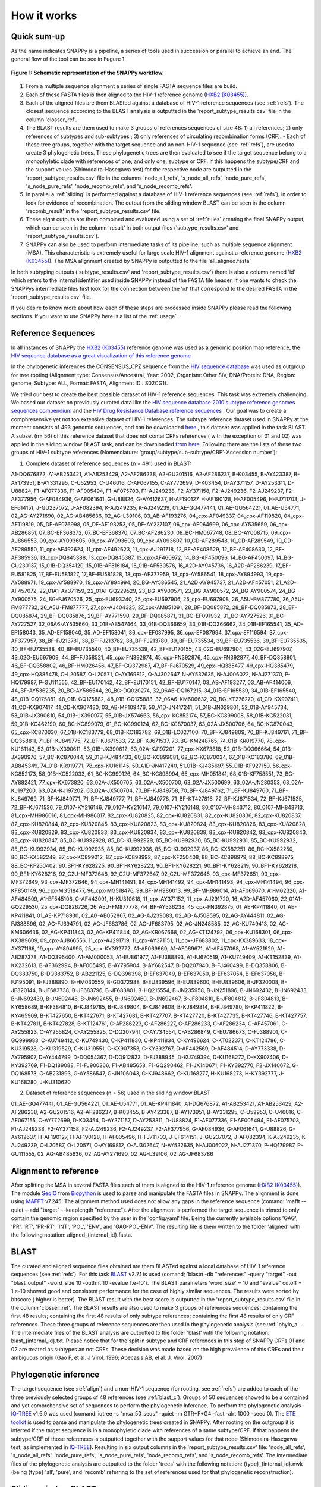 .. _how_it_works:

How it works
============

Quick sum-up
^^^^^^^^^^^^

As the name indicates SNAPPy is a pipeline, a series of tools used in succession or parallel to achieve an end. The general flow of the tool can be see in Fugure 1.

.. figure:: snappy_flow.png
    :figclass: align-center

    **Figure 1: Schematic representation of the SNAPPy workflow.** 

1) From a multiple sequence alignment a series of single FASTA sequence files are build.
2) Each of these FASTA files is then aligned to the HIV-1 reference genome (`HXB2 (K03455) <https://www.hiv.lanl.gov/components/sequence/HIV/asearch/query_one.comp?se_id=K03455>`_).
3) Each of the aligned files are them BLASted against a database of HIV-1 reference sequences (see :ref:`refs`). The closest sequence according to the BLAST analysis is outputted in the 'report_subtype_results.csv' file in the column 'closser_ref'.
4) The BLAST results are them used to make 3 groups of references sequences of size 48: 1) all references; 2) only references of subtypes and sub-subtypes ; 3) only references of circulating recombination forms (CRF). - Each of these tree groups, together with the target sequence and an non-HIV-1 sequence (see :ref:`refs`), are used to create 3 phylogenetic trees. These phylogenetic trees are then evaluated to see if the target sequence belong to a monophyletic clade with references of one, and only one, subtype or CRF. If this happens the subtype/CRF and the support values (Shimodaira-Hasegawa test) for the respective node are outputted in the 'report_subtype_results.csv' file in the columns 'node_all_refs', 's_node_all_refs', 'node_pure_refs', 's_node_pure_refs', 'node_recomb_refs', and 's_node_recomb_refs'.
5) In parallel a :ref:`sliding` is performed against a database of HIV-1 reference sequences (see :ref:`refs`), in order to look for evidence of recombination. The output from the sliding window BLAST can be seen in the column 'recomb_result' in the 'report_subtype_results.csv' file.
6) These eight outputs are them combined and evaluated using a set of :ref:`rules` creating the final SNAPPy output, which can be seen in the column 'result' in both output files ('subtype_results.csv' and 'report_subtype_results.csv').
7) SNAPPy can also be used to perform intermediate tasks of its pipeline, such as multiple sequence alignment (MSA). This characteristic is extremely useful for large scale HIV-1 alignment against a reference genome (`HXB2 (K03455) <https://www.hiv.lanl.gov/components/sequence/HIV/asearch/query_one.comp?se_id=K03455>`_). The MSA alignment created by SNAPPy is outputted to the file 'all_aligned.fasta'.


In both subtyping outputs ('subtype_results.csv' and 'report_subtype_results.csv') there is also a column named 'id' which refers to the internal identifier used inside SNAPPy instead of the FASTA file header. If one wants to check the SNAPPys intermediate files  first look for the connection between the 'id' that correspond to the desired FASTA in the 'report_subtype_results.csv' file.

If you desire to know more about how each of these steps are processed inside SNAPPy please read the following sections. If you want to use SNAPPy here is a list of the :ref:`usage`.

.. _refs:

Reference Sequences
^^^^^^^^^^^^^^^^^^^

In all instances of SNAPPy the `HXB2 (K03455) <https://www.hiv.lanl.gov/components/sequence/HIV/asearch/query_one.comp?se_id=K03455>`_ reference genome was used as a genomic position map reference, the `HIV sequence database as a great visualization of this reference genome <https://www.hiv.lanl.gov/content/sequence/HIV/MAP/landmark.html>`_ . 

In the phylogenetic inferences the CONSENSUS_CPZ sequence from the `HIV sequence database <https://www.hiv.lanl.gov/content/sequence/NEWALIGN/align.html>`_ was used as outgroup for tree rooting (Alignment type: Consensus/Ancestral, Year: 2002, Organism: Other SIV, DNA/Protein: DNA, Region: genome, Subtype: ALL, Format: FASTA, Alignment ID : S02CG1). 


We tried our best to create the best possible dataset of HIV-1 reference sequences. This task was extremely challenging. We based our dataset on previously curated data like the `HIV sequence database 2010 subtype reference genomes sequences compendium <https://www.hiv.lanl.gov/content/sequence/NEWALIGN/align.html>`_ and the `HIV Drug Resistance Database reference sequences <https://hivdb.stanford.edu/page/hiv-subtyper/>`_ . Our goal was to create a comphresensive yet not too extensive dataset of HIV-1 references. The subtype reference dataset used in SNAPPy at the moment consists of 493 genomic sequences, and can be downloaded `here <https://github.com/PMMAraujo/snappy/blob/master/data/all_refs.fasta>`_ , this dataset was applied in the task BLAST. A subset (n= 56) of this reference dataset that does not contai CRFs references ( with the exception of 01 and 02) was applied in the sliding window BLAST task, and can be downloaded `from here <https://github.com/PMMAraujo/snappy/blob/master/data/01-02_and_pure_refs.fasta>`_. Following there are the lists of these two groups of HIV-1 subtype references (Nomenclature: ‘group/subtype/sub-subtype/CRF’-’Accession number’):
 


1) Complete dataset of reference sequences (n = 491) used in BLAST:

A1-DQ676872, A1-AB253421, A1-AB253429, A2-AF286238, A2-GU201516, A2-AF286237, B-K03455, B-AY423387, B-AY173951, B-AY331295, C-U52953, C-U46016, C-AF067155, C-AY772699, D-K03454, D-AY371157, D-AY253311, D-U88824, F1-AF077336, F1-AF005494, F1-AF075703, F1-AJ249238, F2-AY371158, F2-AJ249236, F2-AJ249237, F2-AF377956, G-AF084936, G-AF061641, G-U88826, G-AY612637, H-AF190127, H-AF190128, H-AF005496, H-FJ711703, J-EF614151, J-GU237072, J-AF082394, K-AJ249235, K-AJ249239, 01_AE-GQ477441, 01_AE-GU564221, 01_AE-U54771, 02_AG-AY271690, 02_AG-AB485636, 02_AG-L39106, 03_AB-AF193276, 04_cpx-AF049337, 04_cpx-AF119820, 04_cpx-AF119819, 05_DF-AF076998, 05_DF-AF193253, 05_DF-AY227107, 06_cpx-AF064699, 06_cpx-AY535659, 06_cpx-AB286851, 07_BC-EF368372, 07_BC-EF368370, 07_BC-AF286230, 08_BC-HM067748, 08_BC-AY008715, 09_cpx-AJ866553, 09_cpx-AY093605, 09_cpx-AY093603, 09_cpx-AY093607, 10_CD-AF289548, 10_CD-AF289549, 10_CD-AF289550, 11_cpx-AF492624, 11_cpx-AF492623, 11_cpx-AJ291718, 12_BF-AF408629, 12_BF-AF408630, 12_BF-AF385936, 13_cpx-DQ845388, 13_cpx-DQ845387, 13_cpx-AF460972, 14_BG-AF450096, 14_BG-AF450097, 14_BG-GU230137, 15_01B-DQ354120, 15_01B-AF516184, 15_01B-AF530576, 16_A2D-AY945736, 16_A2D-AF286239, 17_BF-EU581825, 17_BF-EU581827, 17_BF-EU581828, 18_cpx-AF377959, 18_cpx-AY586541, 18_cpx-AY894993, 19_cpx-AY588971, 19_cpx-AY588970, 19_cpx-AY894994, 20_BG-AY586545, 21_A2D-AY945737, 21_A2D-AF457051, 21_A2D-AF457072, 22_01A1-AY371159, 22_01A1-GQ229529, 23_BG-AY900571, 23_BG-AY900572, 24_BG-AY900574, 24_BG-AY900575, 24_BG-FJ670526, 25_cpx-EU693240, 25_cpx-EU697906, 25_cpx-EU697908, 26_A5U-FM877780, 26_A5U-FM877782, 26_A5U-FM877777, 27_cpx-AJ404325, 27_cpx-AM851091, 28_BF-DQ085872, 28_BF-DQ085873, 28_BF-DQ085874, 29_BF-DQ085876, 29_BF-AY771590, 29_BF-DQ085871, 31_BC-EF091932, 31_BC-AY727526, 31_BC-AY727527, 32_06A6-AY535660, 33_01B-AB547464, 33_01B-DQ366659, 33_01B-DQ366662, 34_01B-EF165541, 35_AD-EF158043, 35_AD-EF158040, 35_AD-EF158041, 36_cpx-EF087995, 36_cpx-EF087994, 37_cpx-EF116594, 37_cpx-AF377957, 38_BF-FJ213781, 38_BF-FJ213782, 38_BF-FJ213780, 39_BF-EU735534, 39_BF-EU735536, 39_BF-EU735535, 40_BF-EU735538, 40_BF-EU735540, 40_BF-EU735539, 42_BF-EU170155, 43_02G-EU697904, 43_02G-EU697907, 43_02G-EU697909, 44_BF-FJ358521, 45_cpx-FN392874, 45_cpx-FN392876, 45_cpx-FN392877, 46_BF-DQ358801, 46_BF-DQ358802, 46_BF-HM026456, 47_BF-GQ372987, 47_BF-FJ670529, 49_cpx-HQ385477, 49_cpx-HQ385479, 49_cpx-HQ385478, O-L20587, O-L20571, O-AY169812, O-AJ302647, N-AY532635, N-AJ006022, N-AJ271370, P-HQ179987, P-GU111555, 42_BF-EU170142, 42_BF-EU170151, 42_BF-EU170147, 03_AB-AF193277, 03_AB-AF414006, 44_BF-AY536235, 20_BG-AY586544, 20_BG-DQ020274, 32_06A6-DQ167215, 34_01B-EF165539, 34_01B-EF165540, 48_01B-GQ175881, 48_01B-GQ175882, 48_01B-GQ175883, 32_06A6-KM606632, 20_BG-KT276270, 41_CD-KX907411, 41_CD-KX907417, 41_CD-KX907430, 03_AB-MF109476, 50_A1D-JN417241, 51_01B-JN029801, 52_01B-AY945734, 53_01B-JX390610, 54_01B-JX390977, 55_01B-JX574663, 56_cpx-KC852174, 57_BC-KC899008, 58_01B-KC522031, 59_01B-KC462190, 60_BC-KC899079, 61_BC-KC990124, 62_BC-KC870037, 63_02A-JX500706, 64_BC-KC870043, 65_cpx-KC870030, 67_01B-KC183779, 68_01B-KC183782, 69_01B-LC027100, 70_BF-KJ849809, 70_BF-KJ849761, 71_BF-DQ358811, 71_BF-KJ849775, 72_BF-KJ671533, 72_BF-KJ671537, 73_BG-KM248765, 74_01B-KR019770, 78_cpx-KU161143, 53_01B-JX390611, 53_01B-JX390612, 63_02A-KJ197201, 77_cpx-KX673818, 52_01B-DQ366664, 54_01B-JX390976, 57_BC-KC870044, 59_01B-KJ484433, 60_BC-KC899081, 62_BC-KC870034, 67_01B-KC183780, 69_01B-AB845349, 74_01B-KR019771, 78_cpx-KU161145, 50_A1D-JN417240, 51_01B-KJ485697, 55_01B-KF927150, 56_cpx-KC852173, 58_01B-KC522033, 61_BC-KC990126, 64_BC-KC898994, 65_cpx-MH051841, 68_01B-KF758551, 73_BG-AY882421, 77_cpx-KX673820, 63_02A-JX500705, 63_02A-JX500700, 63_02A-JX500699, 63_02A-JN230353, 63_02A-KJ197200, 63_02A-KJ197202, 63_02A-JX500704, 70_BF-KJ849758, 70_BF-KJ849762, 71_BF-KJ849760, 71_BF-KJ849769, 71_BF-KJ849771, 71_BF-KJ849777, 71_BF-KJ849778, 71_BF-KT427816, 72_BF-KJ671534, 72_BF-KJ671535, 72_BF-KJ671536, 79_0107-KY216146, 79_0107-KY216147, 79_0107-KY216148, 80_0107-MH843712, 80_0107-MH843713, 81_cpx-MH986016, 81_cpx-MH986017, 82_cpx-KU820825, 82_cpx-KU820831, 82_cpx-KU820836, 82_cpx-KU820837, 82_cpx-KU820844, 82_cpx-KU820845, 83_cpx-KU820823, 83_cpx-KU820824, 83_cpx-KU820826, 83_cpx-KU820828, 83_cpx-KU820829, 83_cpx-KU820833, 83_cpx-KU820834, 83_cpx-KU820839, 83_cpx-KU820842, 83_cpx-KU820843, 83_cpx-KU820847, 85_BC-KU992928, 85_BC-KU992929, 85_BC-KU992930, 85_BC-KU992931, 85_BC-KU992932, 85_BC-KU992934, 85_BC-KU992935, 85_BC-KU992936, 85_BC-KU992937, 86_BC-KX582251, 86_BC-KX582250, 86_BC-KX582249, 87_cpx-KC899012, 87_cpx-KC898992, 87_cpx-KF250408, 88_BC-KC898979, 88_BC-KC898975, 88_BC-KF250402, 90_BF1-KY628225, 90_BF1-KY628223, 90_BF1-KY628221, 90_BF1-KY628219, 90_BF1-KY628218, 90_BF1-KY628216, 92_C2U-MF372648, 92_C2U-MF372647, 92_C2U-MF372645, 93_cpx-MF372651, 93_cpx-MF372649, 93_cpx-MF372646, 94_cpx-MH141491, 94_cpx-MH141492, 94_cpx-MH141493, 94_cpx-MH141494, 96_cpx-KF850149, 96_cpx-MG518477, 96_cpx-MG518476, 99_BF-MH986013, 99_BF-MH986014, A1-AF069670, A1-M62320, A1-AF484509, A1-EF545108, C-AF443091, H-KU310618, 11_cpx-AY371152, 11_cpx-AJ291720, 16_A2D-AF457060, 22_01A1-GQ229530, 25_cpx-DQ826726, 26_A5U-FM877778, 44_BF-AY536238, 45_cpx-FN392875, 01_AE-KP411840, 01_AE-KP411841, 01_AE-KP718930, 02_AG-AB052867, 02_AG-AJ239083, 02_AG-AJ508595, 02_AG-AY444811, 02_AG-FJ388896, 02_AG-FJ694791, 02_AG-JF683786, 02_AG-JF683795, 02_AG-JN248585, 02_AG-KU749413, 02_AG-KM606636, 02_AG-KP411843, 02_AG-KP411844, 02_AG-KR067668, 02_AG-KT124792, 06_cpx-KU168301, 06_cpx-KX389609, 09_cpx-AJ866556, 11_cpx-AJ291719, 11_cpx-AY371151, 11_cpx-JF683802, 11_cpx-KX389633, 18_cpx-AY371166, 19_cpx-AY894995, 25_cpx-KY392772, A1-AF069669, A1-AF069671, A1-AF457068, A1-AY521629, A1-AB287378, A1-DQ396400, A1-AM000053, A1-EU861977, A1-FJ388893, A1-FJ670519, A1-KU749409, A1-KT152839, A1-KX232613, B-AF362994, B-AF005495, B-AY795904, B-AY682547, B-DQ207940, B-FJ460499, B-DQ358806, B-DQ383750, B-DQ383752, B-AB221125, B-DQ396398, B-EF637049, B-EF637050, B-EF637054, B-EF637056, B-FJ195091, B-FJ388890, B-HM030559, B-GQ372988, B-EU839596, B-EU839600, B-EU839606, B-JF320008, B-JF320144, B-JF683738, B-JF683796, B-JF683801, B-HQ215554, B-JN235958, B-JN251896, B-JN692432, B-JN692433, B-JN692439, B-JN692448, B-JN692455, B-JN692460, B-JN692467, B-JF804810, B-JF804812, B-JF804813, B-KY658689, B-KF384810, B-KJ849785, B-KJ849804, B-KJ849808, B-KJ849814, B-KJ849780, B-KP411822, B-KY465969, B-KT427650, B-KT427671, B-KT427681, B-KT427707, B-KT427720, B-KT427735, B-KT427746, B-KT427757, B-KT427811, B-KT427828, B-KT124761, C-AF286223, C-AF286227, C-AF286233, C-AF286234, C-AF457061, C-AY255823, C-AY255824, C-AY255825, C-DQ207941, C-AY734554, C-AB286849, C-EU786673, C-FJ388901, C-GQ999983, C-KU749412, C-KU749430, C-KP411830, C-KP411834, C-KY496624, C-KT022371, C-KT124786, C-KU319528, C-KU319529, C-KU319551, C-KX907353, C-KY392767, D-AF442569, D-AF484514, D-AY773338, D-AY795907, D-AY444799, D-DQ054367, D-DQ912823, D-FJ388945, D-KU749394, D-KU168272, D-KX907406, D-KY392769, F1-DQ189088, F1-FJ900266, F1-AB485658, F1-GQ290462, F1-JX140671, F1-KY392770, F2-JX140672, G-DQ168573, G-AB231893, G-AY586547, G-JN106043, G-KJ948662, G-KU168277, H-KU168273, H-KY392777, J-KU168280, J-KU310620



2) Dataset of reference sequences (n = 56) used in the sliding window BLAST


01_AE-GQ477441, 01_AE-GU564221, 01_AE-U54771, 01_AE-KP411840, A1-DQ676872, A1-AB253421, A1-AB253429, A2-AF286238, A2-GU201516, A2-AF286237, B-K03455, B-AY423387, B-AY173951, B-AY331295, C-U52953, C-U46016, C-AF067155, C-AY772699, D-K03454, D-AY371157, D-AY253311, D-U88824, F1-AF077336, F1-AF005494, F1-AF075703, F1-AJ249238, F2-AY371158, F2-AJ249236, F2-AJ249237, F2-AF377956, G-AF084936, G-AF061641, G-U88826, G-AY612637, H-AF190127, H-AF190128, H-AF005496, H-FJ711703, J-EF614151, J-GU237072, J-AF082394, K-AJ249235, K-AJ249239, O-L20587, O-L20571, O-AY169812, O-AJ302647, N-AY532635, N-AJ006022, N-AJ271370, P-HQ179987, P-GU111555, 02_AG-AB485636, 02_AG-AY271690, 02_AG-L39106, 02_AG-JF683786

.. _align:

Alignment to reference
^^^^^^^^^^^^^^^^^^^^^^

After splitting the MSA in several FASTA files each of them is aligned to the HIV-1 reference genome (`HXB2 (K03455) <https://www.hiv.lanl.gov/components/sequence/HIV/asearch/query_one.comp?se_id=K03455>`_). The module `SeqIO <https://biopython.org/wiki/SeqIO>`_ from `Biopython <https://biopython.org/>`_ is used to parse and manipulate the FASTA files in SNAPPy.
The alignment is done using `MAFFT <https://mafft.cbrc.jp/alignment/software/>`_  v7.245. The alignment method used does not allow any gaps in the reference sequence (comand: 'mafft --quiet --add "target" --keeplength "reference"). After the alignment is performed the target sequence is trimed to only contain the genomic region specified by the user in the 'config.yaml' file. Being the currently available options 'GAG', 'PR', 'RT', 'PR-RT', 'INT', 'POL', 'ENV', and 'GAG-POL-ENV'. The resulting file is them written to the folder 'aligned' with the following notation: aligned_{internal_id}.fasta.

.. _blast_c:

BLAST
^^^^^

The curated and aligned sequence files obtained are them BLASTed against a local database of HIV-1 reference sequences (see :ref:`refs`). For this task `BLAST <https://blast.ncbi.nlm.nih.gov/Blast.cgi?PAGE_TYPE=BlastDocs>`_ v2.7.1 is used (comand; 'blastn -db "references" -query "target" -out "blast_output" -word_size 10 -outfmt 10 -evalue 1.e-10'). The BLAST parameters 'word_size' = 10 and "evalue" cutoff =  1.e-10 showed good and consistent performance for the case of highly similar sequences. The results were sorted by bitscore ( higher is better). The BLAST result with the best score is outputted in the 'report_subtype_results.csv' file in the column 'closser_ref'. The BLAST results are also used to make 3 groups of references sequences: containing the first 48 results; containing the first 48 results of only subtype references; containing the first 48 results of only CRF references. These three groups of reference sequences are then used in the phylogenetic analysis (see :ref:`phylo_a`. The intermediate files of the BLAST analysis are outputted to the folder 'blast' with the following notation: blast_{internal_id}.txt. Please notice that for the split in subtype and CRF references in this step of SNAPPy CRFs 01 and 02 are treated as subtypes an not CRFs. These decision was made based on the high prevalence of this CRFs and their ambiguous origin (Gao F, et al. J Virol. 1996; Abecasis AB, el al. J. Virol. 2007) 

.. _phylo_a:

Phylogenetic inference
^^^^^^^^^^^^^^^^^^^^^^

The target sequence (see :ref:`align`) and a non-HIV-1 sequence (for rooting, see :ref:`refs`) are added to each of the three previously selected groups of 48 references (see :ref:`blast_c`). Groups of 50 sequences showed to be a contained and yet comprehensive set of sequences to perform the phylogenetic inference. To perform the phylogenetic analysis `IQ-TREE <http://www.iqtree.org/>`_ v1.6.9 was used (comand: iqtree -s "msa_50_seqs" -quiet -m GTR+F+G4 -fast -alrt 1000 -seed 0). The `ETE toolkit <http://etetoolkit.org/>`_ is used to parse and manipulate the phylogenetic trees created in SNAPPy. After rooting on the outgroup it is inferred if the target sequence is in a monophyletic clade with references of a same subtype/CRF. If that happens the subtype/CRF of those references is outputted together with the support values for that node (Shimodaira-Hasegawa test, as implemented in `IQ-TREE <http://www.iqtree.org/>`_). Resulting in six output columns in the 'report_subtype_results.csv' file: 'node_all_refs', 's_node_all_refs', 'node_pure_refs', 's_node_pure_refs', 'node_recomb_refs', and 's_node_recomb_refs'. The intermediate files of the phylogenetic analysis are outputted to the folder 'trees' with the following notation: {type}_{internal_id}.nwk (being {type} 'all', 'pure', and 'recomb' referring to the set of references used for that phylogenetic reconstruction).

.. _sliding:

Sliding window BLAST
^^^^^^^^^^^^^^^^^^^^

This step of the pipeline starts from the sequence files created in the :ref:`align` section. The positions with gaps ('-') in the target sequence are excluded. The length of the sliding window is 400 nucleotides. Fragments with length inferior to 400 will not be processed by this approach, and 'impossible to test recomb (lenght < 400bp)' will be written to the output file. The step size is 50 nucleotides, which creates 8 bins for each window. The result for each BLAST window is the subtype of the top result (bitscore). If more than one sequence of different subtypes have the same top score the output for all bins of that window is null. If the BLAST fails or no output is produced the output for all bins of that window is null. At the end of all sliding windows being processes several bins may have multiple outputs, a majority rule is applied to decide the final subtype for that bin. In case of tie the result for that bin is null. In this sliding window BLAST we are only BLASting against a database of HIV-1 subtype references, plus the CRFs 01 and 02 due to the reasons previously discussed in :ref:`blast_c`. The BLAST command used for each window is : 'blastn -db "database" -query "target -out', "output_file_name" -word_size 10 -outfmt 10 -evalue 1.e-100'. The database file for the BLAST can be consulted `in this link <https://github.com/PMMAraujo/snappy/blob/master/data/01-02_and_pure_refs.fasta>`_ . Similarly to what was mentioned in :ref:`blast_c` section these parameters proved to be very useful in the case of highly similar sequences like HIV-1. Please consult Figure 2 for a graphic explanation of this process. The resulting file is them written to the folder 'blast' with the following notation: recblast_{internal_id}.txt.

.. figure:: snappy_sliding_window.png
    :figclass: align-center

    **Figure 2: Schematic representation of the sliding window approach. Demonstrating evidence of B/C recombination.**

.. _rules:

Decision Rules
^^^^^^^^^^^^^^

Given the previously described outputs produced by SNAPPY a set of decision rules were built. The rules are executed in the order they are shown. This means that for instance rule p2 is only applied after the requirements were not meet for rules p1 and c1. To simplify the rules description we describe the results from the Sliding window BLAST as follows: no recombination - if only one subtype/CRF is outputted; simple recombination - if two subtypes/CRFs are outputted, complex recombination - if more than two subtypes/CRFs are outputted. Tree 'all', 'pure', and 'recomb' refer, respectively, to the results from the phylogenies with all closest reference sequences, only subtype closest reference sequences, and only CRF closest reference sequences. Good support refers to Shimodaira-Hasegawa test ( as implemented in IQ-TREE) result >= 0.9, while a great support refers to results >= 0.95. This nomenclature has as only objective simplifying the description of the following rules and should not be applied outside this context: 

**Rules:**

- p1: All analysis report the same output. Output: all tree result;
- c1: Simple recombination and  all tree; recomb tree; and closer reference are equal. Both trees support is good. Output: all tree result;
- p2: All tree; pure tree; and recomb result are equal. Both trees support is good. Output: all tree result;
- p3: All tree; pure tree; and closer reference are equal. Both trees support is good. Output: all tree result;
- c2: All tree; recomb tree; and closer reference are equal. Both trees support is good. Output: all tree result;
- p4: Pure tree; closer reference; and recomb result are equal. Tree support is great. Output: pure tree result;
- c3: Recomb tree; closer reference; and recomb is simple. Tree support is great. Output: recomb tree result;
- b1: All tree; closer reference; and recomb result are equal. Tree support is great. Output: all tree result;
- There is evidence of complex recombination:
    - c4: All tree and recomb tree give same result which is a CRF. Both trees support is good. Output: all tree result;
    - p5: All tree; pure tree; and closer reference are equal. At least one of the trees has great support. Output: all tree result;
    - c5: All tree; recomb tree; and closer reference give same result which is a CRF. Output: all tree result;
    - p6: All tree; pure tree; and closer reference are equal. Output: all tree result;
    - u1: The remaining cases with evidence of complex recombination. Output: 'URF_CPX';
- There is evidence of simple recombination:
    - c6: All tree and recomb tree give same result which is a CRF. Both trees support is good. Output: all tree result; 
    - p7: All tree; pure tree; and closer reference are equal. At least one of the trees has great support. Output: all tree result;
    - c7: All tree; recomb tree; and closer reference give same result which is a CRF. Output: all tree result;
    - p8: All tree; pure tree; and closer reference are equal. Output: all tree result;
    - u2: Remaining cases. Output: URF between the two results of the sliding window blast result;
- p9: All tree equal pure tree. Both trees support is good. Output: all tree result;
- If there is missing data regarding the recombination test:              
    - f1: If there is no result in the sliding window blast. Output: closer reference result;
    - f2: If both the closer reference and sliding window blast results are missing but all tree agrees with pure tree result: Output: all tree result; 
    - f3: If both the closer reference and sliding window blast results are missing but all tree agrees with recomb tree result. Output: all tree result;
    - f4: Remaining cases. Output: 'impossible_to_determine';
- f5: There is no evidence or recombination and the sliding window blast result is not null: Output sliding window blast result.

.. _other:

Other
^^^^^

Some intermediate files produced by SNAPPy are deleted before the end of the process. This was done to avoid waisting unnecessary disk space and at the same time simplify the user experience. However, all the intermediate files created by SNAPPy that may contain useful information regarding the analysis and the decisions made by the pipeline are kept. 

Please keep in mind that SNAPPy does several analysis and some of them produce a large amount of outputs. If you are using SNAPPy for large scale analysis please understand that a large portion of disk space may be needed. This is  a tradeof between transparency and computational resources that we thought may be the best for the user. At the end of each SNAPPy run it will delete an snakemake hidden folder named '.snakemake' that occupies substantial amount of space. However, this folder contains all the logs about the tasks performed and may be useful for debugging. To change that behavior two lines need to be commented out in the 'Snakefile' ('onsuccess:' 'shutil.rmtree(".snakemake")'), if you decide to do so do it at your own risk. 
